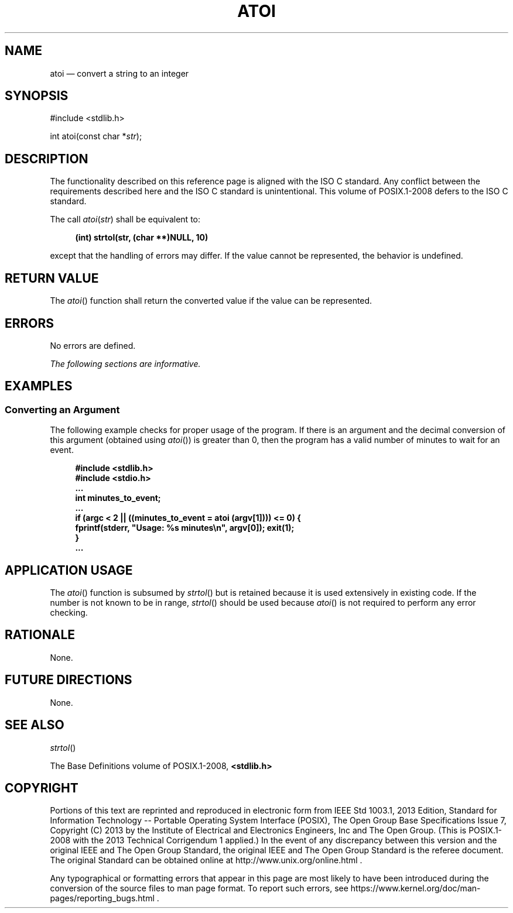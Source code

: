 '\" et
.TH ATOI "3" 2013 "IEEE/The Open Group" "POSIX Programmer's Manual"

.SH NAME
atoi
\(em convert a string to an integer
.SH SYNOPSIS
.LP
.nf
#include <stdlib.h>
.P
int atoi(const char *\fIstr\fP);
.fi
.SH DESCRIPTION
The functionality described on this reference page is aligned with the
ISO\ C standard. Any conflict between the requirements described here and the
ISO\ C standard is unintentional. This volume of POSIX.1\(hy2008 defers to the ISO\ C standard.
.P
The call
.IR atoi ( str )
shall be equivalent to:
.sp
.RS 4
.nf
\fB
(int) strtol(str, (char **)NULL, 10)
.fi \fR
.P
.RE
.P
except that the handling of errors may differ. If the value cannot be
represented, the behavior is undefined.
.SH "RETURN VALUE"
The
\fIatoi\fR()
function shall return the converted value if the value can be
represented.
.SH ERRORS
No errors are defined.
.LP
.IR "The following sections are informative."
.SH EXAMPLES
.SS "Converting an Argument"
.P
The following example checks for proper usage of the program. If there
is an argument and the decimal conversion of this argument (obtained
using
\fIatoi\fR())
is greater than 0, then the program has a valid number of minutes to
wait for an event.
.sp
.RS 4
.nf
\fB
#include <stdlib.h>
#include <stdio.h>
\&...
int minutes_to_event;
\&...
if (argc < 2 || ((minutes_to_event = atoi (argv[1]))) <= 0) {
   fprintf(stderr, "Usage: %s minutes\en", argv[0]); exit(1);
}
\&...
.fi \fR
.P
.RE
.SH "APPLICATION USAGE"
The
\fIatoi\fR()
function is subsumed by
\fIstrtol\fR()
but is retained because it is used extensively in existing code. If the
number is not known to be in range,
\fIstrtol\fR()
should be used because
\fIatoi\fR()
is not required to perform any error checking.
.SH RATIONALE
None.
.SH "FUTURE DIRECTIONS"
None.
.SH "SEE ALSO"
.IR "\fIstrtol\fR\^(\|)"
.P
The Base Definitions volume of POSIX.1\(hy2008,
.IR "\fB<stdlib.h>\fP"
.SH COPYRIGHT
Portions of this text are reprinted and reproduced in electronic form
from IEEE Std 1003.1, 2013 Edition, Standard for Information Technology
-- Portable Operating System Interface (POSIX), The Open Group Base
Specifications Issue 7, Copyright (C) 2013 by the Institute of
Electrical and Electronics Engineers, Inc and The Open Group.
(This is POSIX.1-2008 with the 2013 Technical Corrigendum 1 applied.) In the
event of any discrepancy between this version and the original IEEE and
The Open Group Standard, the original IEEE and The Open Group Standard
is the referee document. The original Standard can be obtained online at
http://www.unix.org/online.html .

Any typographical or formatting errors that appear
in this page are most likely
to have been introduced during the conversion of the source files to
man page format. To report such errors, see
https://www.kernel.org/doc/man-pages/reporting_bugs.html .
